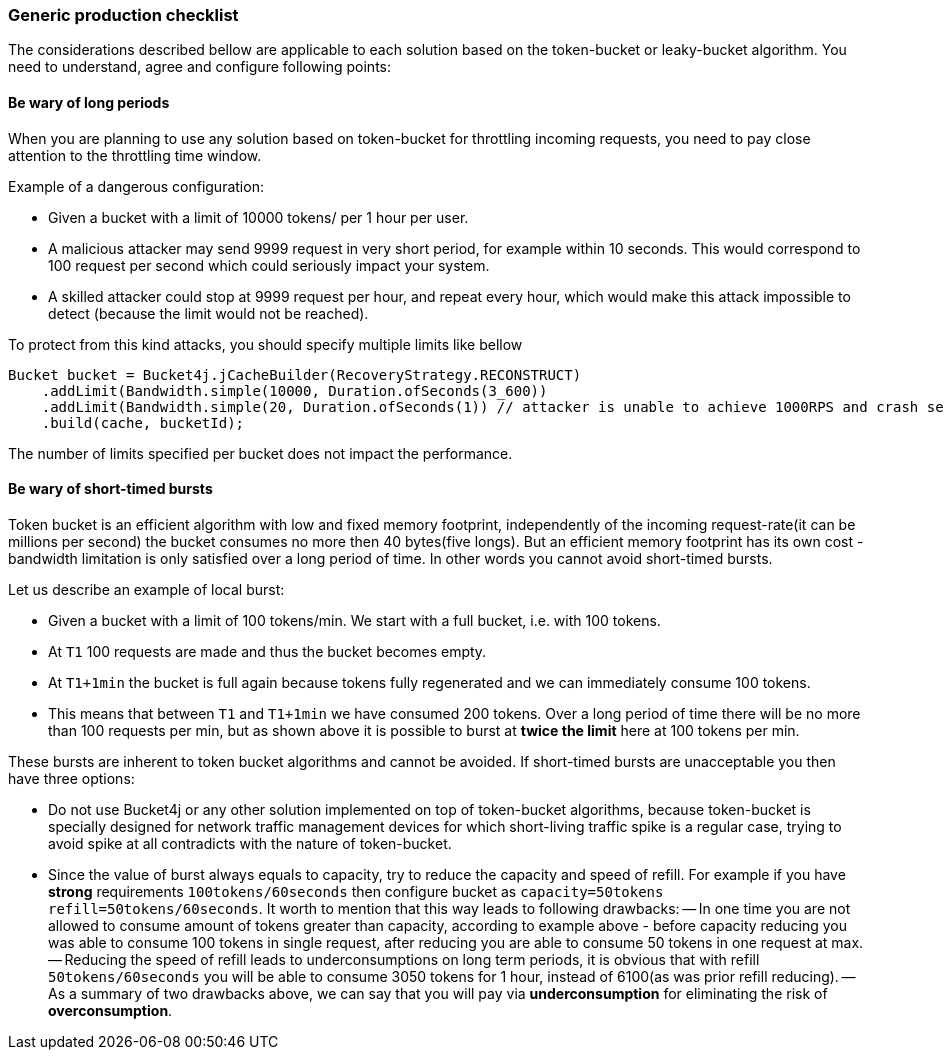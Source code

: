 === Generic production checklist
The considerations described bellow are applicable to each solution based on the token-bucket or leaky-bucket algorithm.
You need to understand, agree and configure following points:

==== Be wary of long periods
When you are planning to use any solution based on token-bucket for throttling incoming requests,
you need to pay close attention to the throttling time window.

.Example of a dangerous configuration:
* Given a bucket with a limit of 10000 tokens/ per 1 hour per user.
* A malicious attacker may send 9999 request in very short period, for example within 10 seconds. This would correspond to 100 request per second which could seriously impact your system.
* A skilled attacker could stop at 9999 request per hour, and repeat every hour, which would make this attack impossible to detect (because the limit would not be reached).

To protect from this kind attacks, you should specify multiple limits like bellow
[source, java]
----
Bucket bucket = Bucket4j.jCacheBuilder(RecoveryStrategy.RECONSTRUCT)
    .addLimit(Bandwidth.simple(10000, Duration.ofSeconds(3_600))
    .addLimit(Bandwidth.simple(20, Duration.ofSeconds(1)) // attacker is unable to achieve 1000RPS and crash service in short time
    .build(cache, bucketId);
----
The number of limits specified per bucket does not impact the performance.

==== Be wary of short-timed bursts
Token bucket is an efficient algorithm with low and fixed memory footprint, independently of the incoming request-rate(it can be millions per second) the bucket consumes no more then 40 bytes(five longs).
But an efficient memory footprint has its own cost - bandwidth limitation is only satisfied over a long period of time. In other words you cannot avoid short-timed bursts.

.Let us describe an example of local burst:
* Given a bucket with a limit of 100 tokens/min. We start with a full bucket, i.e. with 100 tokens.
* At ``T1`` 100 requests are made and thus the bucket becomes empty.
* At ``T1+1min`` the bucket is full again because tokens fully regenerated and we can immediately consume 100 tokens.
* This means that between  ``T1`` and ``T1+1min`` we have consumed 200 tokens. Over a long period of time there will be no more than 100 requests per min, but as shown above it is possible to burst at **twice the limit** here at 100 tokens per min.

.These bursts are inherent to token bucket algorithms and cannot be avoided. If short-timed bursts are unacceptable you then have three options:
* Do not use Bucket4j or any other solution implemented on top of token-bucket algorithms, because token-bucket is specially designed for network traffic management devices for which short-living traffic spike is a regular case, trying to avoid spike at all contradicts with the nature of token-bucket.
* Since the value of burst always equals to capacity, try to reduce the capacity and speed of refill. For example if you have ***strong*** requirements ``100tokens/60seconds`` then configure bucket as ``capacity=50tokens  refill=50tokens/60seconds``. It worth to mention that this way leads to following drawbacks:
-- In one time you are not allowed to consume amount of tokens greater than capacity, according to example above - before capacity reducing you was able to consume 100 tokens in single request, after reducing you are able to consume 50 tokens in one request at max.
-- Reducing the speed of refill leads to underconsumptions on long term periods, it is obvious that with refill ``50tokens/60seconds`` you will be able to consume 3050 tokens for 1 hour, instead of 6100(as was prior refill reducing).
-- As a summary of two drawbacks above, we can say that you will pay via **underconsumption** for eliminating the risk of **overconsumption**.